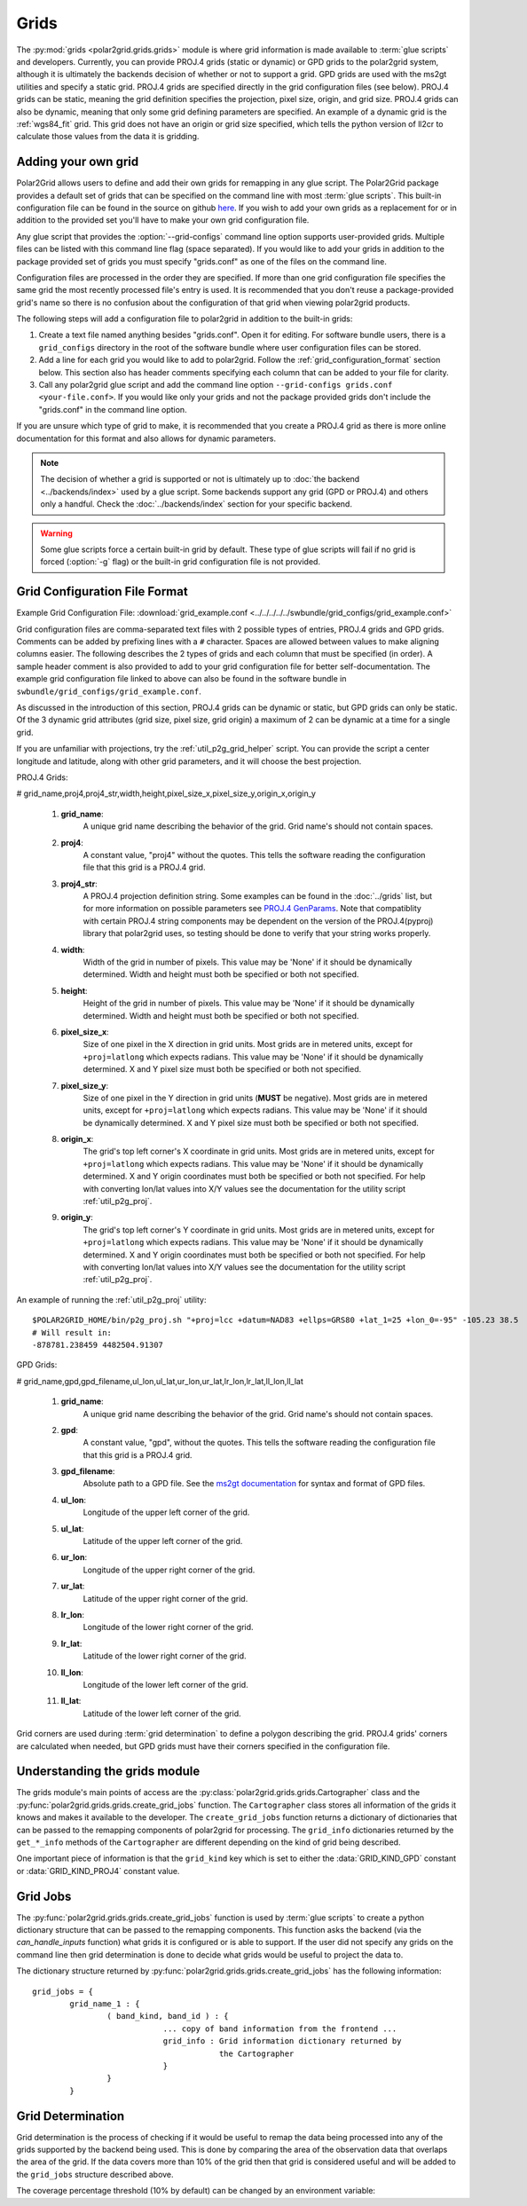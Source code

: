 Grids
=====

The :py:mod:`grids <polar2grid.grids.grids>` module is where grid information
is made available to :term:`glue scripts` and developers. Currently, you can
provide PROJ.4 grids (static or dynamic) or GPD grids to the polar2grid
system, although it is
ultimately the backends decision of whether or not to support a grid. GPD
grids are used with the ms2gt utilities and specify a static grid. PROJ.4
grids are specified directly in the grid configuration files (see below).
PROJ.4 grids can be static, meaning the grid definition specifies the
projection, pixel size, origin, and grid size. PROJ.4 grids can also be
dynamic, meaning that only some grid defining parameters are specified.
An example of a dynamic grid is the :ref:`wgs84_fit` grid. This grid
does not have an origin or grid size specified, which tells the python
version of ll2cr to calculate those values from the data it is gridding.

Adding your own grid
--------------------

Polar2Grid allows users to define and add their own grids for remapping in
any glue script. The Polar2Grid package provides a default set of grids that
can be specified on the command line with most :term:`glue scripts`.
This built-in configuration file can be found in the source on github
`here <https://github.com/davidh-ssec/polar2grid/tree/master/py/polar2grid/polar2grid/grids/grids.conf>`_.
If you wish to add your own grids as a replacement for or in addition to the
provided set you'll have to make your own grid configuration file.

Any glue script that provides the :option:`--grid-configs` command line option
supports user-provided grids. Multiple files can be listed with this command
line flag (space separated). If you would like to add your grids in addition
to the package provided set of grids you must specify "grids.conf" as one of
the files on the command line.

Configuration files are processed in the order they are specified. If more
than one grid configuration file specifies the same grid the most recently
processed file's entry is
used. It is recommended that you don't reuse a package-provided grid's name
so there is no confusion about the configuration of that grid when viewing
polar2grid products.

The following steps will add a configuration file to polar2grid in addition
to the built-in grids:

1. Create a text file named anything besides "grids.conf". Open it for editing.
   For software bundle users, there is a ``grid_configs`` directory in the
   root of the software bundle where user configuration files can be stored.
2. Add a line for each grid you would like to add to polar2grid. Follow the
   :ref:`grid_configuration_format` section below. This section also has
   header comments specifying each column that can be added to your file
   for clarity.
3. Call any polar2grid glue script and add the command line option
   ``--grid-configs grids.conf <your-file.conf>``. If you would like only
   your grids and not the package provided grids don't include the
   "grids.conf" in the command line option.

If you are unsure which type of grid to make, it is recommended that you
create a PROJ.4 grid as there is more online documentation for this format
and also allows for dynamic parameters.

.. note::

    The decision of whether a grid is supported or not is ultimately up to
    :doc:`the backend <../backends/index>` used by a glue script. Some
    backends support any grid (GPD or PROJ.4) and others only a handful.
    Check the :doc:`../backends/index` section for your specific backend.

.. warning::

    Some glue scripts force a certain built-in grid by default. These type
    of glue scripts will fail if no grid is forced (:option:`-g` flag) or
    the built-in grid configuration file is not provided.

.. _grid_configuration_format:

Grid Configuration File Format
------------------------------

Example Grid Configuration File: :download:`grid_example.conf <../../../../../swbundle/grid_configs/grid_example.conf>`

Grid configuration files are comma-separated text files with 2 possible types
of entries, PROJ.4 grids and GPD grids. Comments can be added by prefixing lines
with a ``#`` character. Spaces are allowed between values to make aligning columns
easier. The following describes the 2 types of grids and each column that must
be specified (in order). A sample header comment is also provided to add to your
grid configuration file for better self-documentation. The example grid
configuration file linked to above can also be found in the software bundle in
``swbundle/grid_configs/grid_example.conf``.

As discussed in the introduction of this section, PROJ.4 grids can be
dynamic or static, but GPD grids can only be static. Of the 3 dynamic
grid attributes (grid size, pixel size, grid origin) a maximum of 2 can
be dynamic at a time for a single grid.

If you are unfamiliar with
projections, try the :ref:`util_p2g_grid_helper` script. You can provide
the script a center longitude and latitude, along with other grid parameters,
and it will choose the best projection.

PROJ.4 Grids:

# grid_name,proj4,proj4_str,width,height,pixel_size_x,pixel_size_y,origin_x,origin_y

 #. **grid_name**:
     A unique grid name describing the behavior of the grid. Grid name's should not contain spaces.
 #. **proj4**:
     A constant value, "proj4" without the quotes. This tells the software
     reading the configuration file that this grid is a PROJ.4 grid.
 #. **proj4_str**:
     A PROJ.4 projection definition string. Some examples can be found in the
     :doc:`../grids` list, but for more information on possible parameters see
     `PROJ.4 GenParams <http://trac.osgeo.org/proj/wiki/GenParms>`_. Note that
     compatiblity with certain PROJ.4 string components may be dependent on the
     version of the PROJ.4(pyproj) library that polar2grid uses, so testing
     should be done to verify that your string works properly.
 #. **width**:
     Width of the grid in number of pixels. This value may be 'None' if it
     should be dynamically determined. Width and height must both be specified
     or both not specified.
 #. **height**:
     Height of the grid in number of pixels. This value may be 'None' if it
     should be dynamically determined. Width and height must both be specified
     or both not specified.
 #. **pixel_size_x**:
     Size of one pixel in the X direction in grid units. Most grids are in
     metered units, except for ``+proj=latlong`` which expects radians.
     This value may be 'None' if it should be dynamically determined.
     X and Y pixel size must both be specified or both not specified.
 #. **pixel_size_y**:
     Size of one pixel in the Y direction in grid units (**MUST** be negative).
     Most grids are in
     metered units, except for ``+proj=latlong`` which expects radians.
     This value may be 'None' if it should be dynamically determined.
     X and Y pixel size must both be specified or both not specified.
 #. **origin_x**:
     The grid's top left corner's X coordinate in grid units. Most grids are in
     metered units, except for ``+proj=latlong`` which expects radians.
     This value may be 'None' if it should be dynamically determined.
     X and Y origin coordinates must both be specified or both not specified.
     For help with converting lon/lat values into X/Y values see the
     documentation for the utility script :ref:`util_p2g_proj`.
 #. **origin_y**:
     The grid's top left corner's Y coordinate in grid units. Most grids are in
     metered units, except for ``+proj=latlong`` which expects radians.
     This value may be 'None' if it should be dynamically determined.
     X and Y origin coordinates must both be specified or both not specified.
     For help with converting lon/lat values into X/Y values see the
     documentation for the utility script :ref:`util_p2g_proj`.

An example of running the :ref:`util_p2g_proj` utility::

    $POLAR2GRID_HOME/bin/p2g_proj.sh "+proj=lcc +datum=NAD83 +ellps=GRS80 +lat_1=25 +lon_0=-95" -105.23 38.5
    # Will result in:
    -878781.238459 4482504.91307

GPD Grids:

# grid_name,gpd,gpd_filename,ul_lon,ul_lat,ur_lon,ur_lat,lr_lon,lr_lat,ll_lon,ll_lat

 #. **grid_name**:
     A unique grid name describing the behavior of the grid. Grid name's should not contain spaces.
 #. **gpd**:
     A constant value, "gpd", without the quotes. This tells the software
     reading the configuration file that this grid is a PROJ.4 grid.
 #. **gpd_filename**:
     Absolute path to a GPD file. See the
     `ms2gt documentation <http://geospatialmethods.org/documents/ppgc/ppgc.html>`_
     for syntax
     and format of GPD files.
 #. **ul_lon**:
     Longitude of the upper left corner of the grid.
 #. **ul_lat**:
     Latitude of the upper left corner of the grid.
 #. **ur_lon**:
     Longitude of the upper right corner of the grid.
 #. **ur_lat**:
     Latitude of the upper right corner of the grid.
 #. **lr_lon**:
     Longitude of the lower right corner of the grid.
 #. **lr_lat**:
     Latitude of the lower right corner of the grid.
 #. **ll_lon**:
     Longitude of the lower left corner of the grid.
 #. **ll_lat**:
     Latitude of the lower left corner of the grid.

Grid corners are used during :term:`grid determination` to define a polygon
describing the grid. PROJ.4 grids' corners are calculated when needed, but
GPD grids must have their corners specified in the configuration file.

Understanding the grids module
------------------------------

The grids module's main points of access are the
:py:class:`polar2grid.grids.grids.Cartographer` class and the
:py:func:`polar2grid.grids.grids.create_grid_jobs` function. The
``Cartographer`` class stores all information of the grids it knows and
makes it available to the developer. The ``create_grid_jobs`` function
returns a dictionary of dictionaries that can be passed to the remapping
components of polar2grid for processing. The ``grid_info`` dictionaries
returned by the ``get_*_info`` methods of the ``Cartographer`` are different
depending on the kind of grid being described.

One important
piece of information is that the ``grid_kind`` key which is set to either the
:data:`GRID_KIND_GPD` constant or :data:`GRID_KIND_PROJ4` constant value.

Grid Jobs
---------

The :py:func:`polar2grid.grids.grids.create_grid_jobs` function is used by
:term:`glue scripts` to create a python dictionary structure that can be
passed to the remapping components. This function asks the backend (via
the `can_handle_inputs` function) what grids it is configured or is able
to support. If the user did not specify any grids on the command line then
grid determination is done to decide what grids would be useful to project
the data to.

The dictionary structure returned by
:py:func:`polar2grid.grids.grids.create_grid_jobs` has the following
information::

    grid_jobs = {
            grid_name_1 : {
                    ( band_kind, band_id ) : {
                                ... copy of band information from the frontend ...
                                grid_info : Grid information dictionary returned by
                                            the Cartographer
                                }
                    }
            }

Grid Determination
------------------

Grid determination is the process of checking if it would be useful to remap
the data being processed into any of the grids supported by the backend being
used. This is done by comparing the area of the observation data that overlaps
the area of the grid. If the data covers more than 10% of the grid then that
grid is considered useful and will be added to the ``grid_jobs`` structure
described above.

The coverage percentage threshold (10% by default) can be changed by an
environment variable:

.. envvar:: POLAR2GRID_GRID_COVERAGE

    The value used to determine whether a grid is useful or not. Should be
    the minimum ratio of data area to grid area. So the default is ``"0.1"``
    for 10%.


